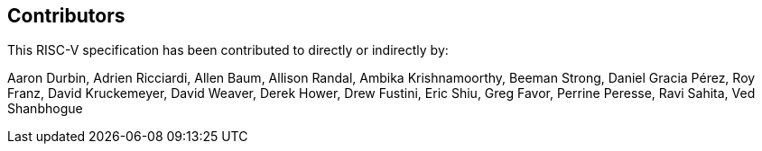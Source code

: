 == Contributors

This RISC-V specification has been contributed to directly or indirectly by:

[%hardbreaks]
Aaron Durbin, Adrien Ricciardi, Allen Baum, Allison Randal, Ambika Krishnamoorthy, Beeman Strong, Daniel Gracia Pérez, Roy Franz, David Kruckemeyer, David Weaver, Derek Hower, Drew Fustini, Eric Shiu, Greg Favor, Perrine Peresse, Ravi Sahita, Ved Shanbhogue
